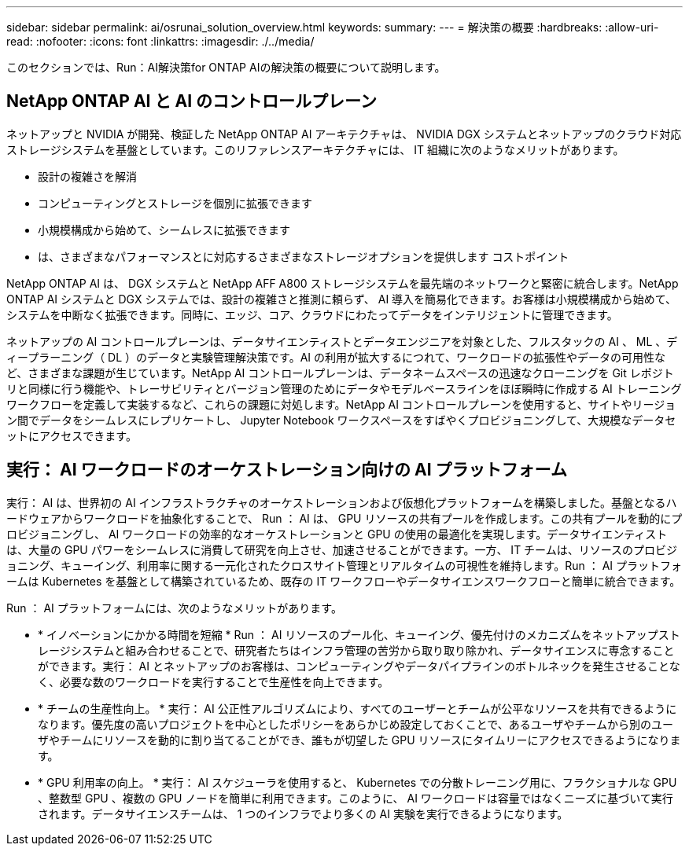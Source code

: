 ---
sidebar: sidebar 
permalink: ai/osrunai_solution_overview.html 
keywords:  
summary:  
---
= 解決策の概要
:hardbreaks:
:allow-uri-read: 
:nofooter: 
:icons: font
:linkattrs: 
:imagesdir: ./../media/


[role="lead"]
このセクションでは、Run：AI解決策for ONTAP AIの解決策の概要について説明します。



== NetApp ONTAP AI と AI のコントロールプレーン

ネットアップと NVIDIA が開発、検証した NetApp ONTAP AI アーキテクチャは、 NVIDIA DGX システムとネットアップのクラウド対応ストレージシステムを基盤としています。このリファレンスアーキテクチャには、 IT 組織に次のようなメリットがあります。

* 設計の複雑さを解消
* コンピューティングとストレージを個別に拡張できます
* 小規模構成から始めて、シームレスに拡張できます
* は、さまざまなパフォーマンスとに対応するさまざまなストレージオプションを提供します コストポイント


NetApp ONTAP AI は、 DGX システムと NetApp AFF A800 ストレージシステムを最先端のネットワークと緊密に統合します。NetApp ONTAP AI システムと DGX システムでは、設計の複雑さと推測に頼らず、 AI 導入を簡易化できます。お客様は小規模構成から始めて、システムを中断なく拡張できます。同時に、エッジ、コア、クラウドにわたってデータをインテリジェントに管理できます。

ネットアップの AI コントロールプレーンは、データサイエンティストとデータエンジニアを対象とした、フルスタックの AI 、 ML 、ディープラーニング（ DL ）のデータと実験管理解決策です。AI の利用が拡大するにつれて、ワークロードの拡張性やデータの可用性など、さまざまな課題が生じています。NetApp AI コントロールプレーンは、データネームスペースの迅速なクローニングを Git レポジトリと同様に行う機能や、トレーサビリティとバージョン管理のためにデータやモデルベースラインをほぼ瞬時に作成する AI トレーニングワークフローを定義して実装するなど、これらの課題に対処します。NetApp AI コントロールプレーンを使用すると、サイトやリージョン間でデータをシームレスにレプリケートし、 Jupyter Notebook ワークスペースをすばやくプロビジョニングして、大規模なデータセットにアクセスできます。



== 実行： AI ワークロードのオーケストレーション向けの AI プラットフォーム

実行： AI は、世界初の AI インフラストラクチャのオーケストレーションおよび仮想化プラットフォームを構築しました。基盤となるハードウェアからワークロードを抽象化することで、 Run ： AI は、 GPU リソースの共有プールを作成します。この共有プールを動的にプロビジョニングし、 AI ワークロードの効率的なオーケストレーションと GPU の使用の最適化を実現します。データサイエンティストは、大量の GPU パワーをシームレスに消費して研究を向上させ、加速させることができます。一方、 IT チームは、リソースのプロビジョニング、キューイング、利用率に関する一元化されたクロスサイト管理とリアルタイムの可視性を維持します。Run ： AI プラットフォームは Kubernetes を基盤として構築されているため、既存の IT ワークフローやデータサイエンスワークフローと簡単に統合できます。

Run ： AI プラットフォームには、次のようなメリットがあります。

* * イノベーションにかかる時間を短縮 * Run ： AI リソースのプール化、キューイング、優先付けのメカニズムをネットアップストレージシステムと組み合わせることで、研究者たちはインフラ管理の苦労から取り取り除かれ、データサイエンスに専念することができます。実行： AI とネットアップのお客様は、コンピューティングやデータパイプラインのボトルネックを発生させることなく、必要な数のワークロードを実行することで生産性を向上できます。
* * チームの生産性向上。 * 実行： AI 公正性アルゴリズムにより、すべてのユーザーとチームが公平なリソースを共有できるようになります。優先度の高いプロジェクトを中心としたポリシーをあらかじめ設定しておくことで、あるユーザやチームから別のユーザやチームにリソースを動的に割り当てることができ、誰もが切望した GPU リソースにタイムリーにアクセスできるようになります。
* * GPU 利用率の向上。 * 実行： AI スケジューラを使用すると、 Kubernetes での分散トレーニング用に、フラクショナルな GPU 、整数型 GPU 、複数の GPU ノードを簡単に利用できます。このように、 AI ワークロードは容量ではなくニーズに基づいて実行されます。データサイエンスチームは、 1 つのインフラでより多くの AI 実験を実行できるようになります。

